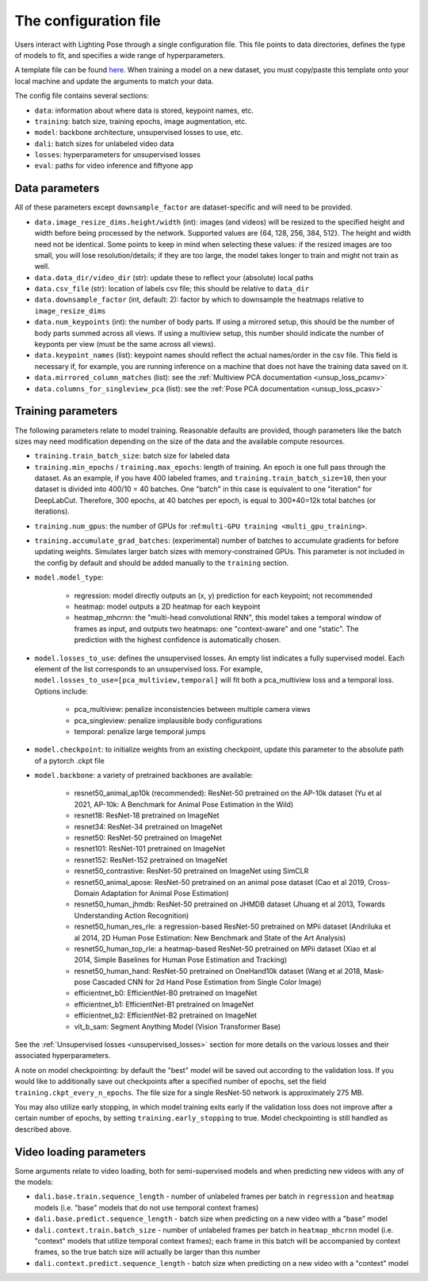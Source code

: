 .. _config_file:

######################
The configuration file
######################

Users interact with Lighting Pose through a single configuration file. This file points to data
directories, defines the type of models to fit, and specifies a wide range of hyperparameters.

A template file can be found
`here <https://github.com/paninski-lab/lightning-pose/blob/main/scripts/configs/config_default.yaml>`_.
When training a model on a new dataset, you must copy/paste this template onto your local machine
and update the arguments to match your data.

The config file contains several sections:

* ``data``: information about where data is stored, keypoint names, etc.
* ``training``: batch size, training epochs, image augmentation, etc.
* ``model``: backbone architecture, unsupervised losses to use, etc.
* ``dali``: batch sizes for unlabeled video data
* ``losses``: hyperparameters for unsupervised losses
* ``eval``: paths for video inference and fiftyone app

Data parameters
===============

All of these parameters except ``downsample_factor`` are dataset-specific and will need to be
provided.

* ``data.image_resize_dims.height/width`` (int): images (and videos) will be resized to the specified
  height and width before being processed by the network.
  Supported values are {64, 128, 256, 384, 512}.
  The height and width need not be identical.
  Some points to keep in mind when selecting these values:
  if the resized images are too small, you will lose resolution/details;
  if they are too large, the model takes longer to train and might not train as well.

* ``data.data_dir/video_dir`` (str): update these to reflect your (absolute) local paths

* ``data.csv_file`` (str): location of labels csv file; this should be relative to ``data_dir``

* ``data.downsample_factor`` (int, default: 2): factor by which to downsample the heatmaps relative to ``image_resize_dims``

* ``data.num_keypoints`` (int): the number of body parts.
  If using a mirrored setup, this should be the number of body parts summed across all views.
  If using a multiview setup, this number should indicate the number of keyponts per view
  (must be the same across all views).

* ``data.keypoint_names`` (list): keypoint names should reflect the actual names/order in the csv file.
  This field is necessary if, for example, you are running inference on a machine that does not
  have the training data saved on it.

* ``data.mirrored_column_matches`` (list): see the :ref:`Multiview PCA documentation <unsup_loss_pcamv>`

* ``data.columns_for_singleview_pca`` (list): see the :ref:`Pose PCA documentation <unsup_loss_pcasv>`


Training parameters
===================

The following parameters relate to model training.
Reasonable defaults are provided, though parameters like the batch sizes may need modification
depending on the size of the data and the available compute resources.

* ``training.train_batch_size``: batch size for labeled data

* ``training.min_epochs`` / ``training.max_epochs``: length of training.
  An epoch is one full pass through the dataset.
  As an example, if you have 400 labeled frames, and ``training.train_batch_size=10``, then your
  dataset is divided into 400/10 = 40 batches.
  One "batch" in this case is equivalent to one "iteration" for DeepLabCut.
  Therefore, 300 epochs, at 40 batches per epoch, is equal to 300*40=12k total batches
  (or iterations).

.. _config_num_gpus:
* ``training.num_gpus``: the number of GPUs for :ref:``multi-GPU training <multi_gpu_training>``.

* ``training.accumulate_grad_batches``: (experimental) number of batches to accumulate gradients
  for before updating weights. Simulates larger batch sizes with memory-constrained GPUs. This
  parameter is not included in the config by default and should be added manually to the
  ``training`` section.

* ``model.model_type``:

    * regression: model directly outputs an (x, y) prediction for each keypoint; not recommended
    * heatmap: model outputs a 2D heatmap for each keypoint
    * heatmap_mhcrnn: the "multi-head convolutional RNN", this model takes a temporal window of
      frames as input, and outputs two heatmaps: one "context-aware" and one "static".
      The prediction with the highest confidence is automatically chosen.

* ``model.losses_to_use``: defines the unsupervised losses.
  An empty list indicates a fully supervised model.
  Each element of the list corresponds to an unsupervised loss.
  For example, ``model.losses_to_use=[pca_multiview,temporal]`` will fit both a pca_multiview loss
  and a temporal loss. Options include:

    * pca_multiview: penalize inconsistencies between multiple camera views
    * pca_singleview: penalize implausible body configurations
    * temporal: penalize large temporal jumps

* ``model.checkpoint``: to initialize weights from an existing checkpoint, update this parameter
  to the absolute path of a pytorch .ckpt file

* ``model.backbone``: a variety of pretrained backbones are available:

    * resnet50_animal_ap10k (recommended): ResNet-50 pretrained on the AP-10k dataset (Yu et al 2021, AP-10k: A Benchmark for Animal Pose Estimation in the Wild)
    * resnet18: ResNet-18 pretrained on ImageNet
    * resnet34: ResNet-34 pretrained on ImageNet
    * resnet50: ResNet-50 pretrained on ImageNet
    * resnet101: ResNet-101 pretrained on ImageNet
    * resnet152: ResNet-152 pretrained on ImageNet
    * resnet50_contrastive: ResNet-50 pretrained on ImageNet using SimCLR
    * resnet50_animal_apose: ResNet-50 pretrained on an animal pose dataset (Cao et al 2019, Cross-Domain Adaptation for Animal Pose Estimation)
    * resnet50_human_jhmdb: ResNet-50 pretrained on JHMDB dataset (Jhuang et al 2013, Towards Understanding Action Recognition)
    * resnet50_human_res_rle: a regression-based ResNet-50 pretrained on MPii dataset (Andriluka et al 2014, 2D Human Pose Estimation: New Benchmark and State of the Art Analysis)
    * resnet50_human_top_rle: a heatmap-based ResNet-50 pretrained on MPii dataset (Xiao et al 2014, Simple Baselines for Human Pose Estimation and Tracking)
    * resnet50_human_hand: ResNet-50 pretrained on OneHand10k dataset (Wang et al 2018, Mask-pose Cascaded CNN for 2d Hand Pose Estimation from Single Color Image)
    * efficientnet_b0: EfficientNet-B0 pretrained on ImageNet
    * efficientnet_b1: EfficientNet-B1 pretrained on ImageNet
    * efficientnet_b2: EfficientNet-B2 pretrained on ImageNet
    * vit_b_sam: Segment Anything Model (Vision Transformer Base)

See the :ref:`Unsupervised losses <unsupervised_losses>` section for more details on the various
losses and their associated hyperparameters.

A note on model checkpointing: by default the "best" model will be saved out according to the
validation loss.
If you would like to additionally save out checkpoints after a specified number of epochs, set the
field ``training.ckpt_every_n_epochs``.
The file size for a single ResNet-50 network is approximately 275 MB.

You may also utilize early stopping, in which model training exits early if the validation loss
does not improve after a certain number of epochs, by setting ``training.early_stopping`` to true.
Model checkpointing is still handled as described above.


Video loading parameters
========================

Some arguments relate to video loading, both for semi-supervised models and when predicting new
videos with any of the models:

* ``dali.base.train.sequence_length`` - number of unlabeled frames per batch in ``regression`` and ``heatmap`` models (i.e. "base" models that do not use temporal context frames)
* ``dali.base.predict.sequence_length`` - batch size when predicting on a new video with a "base" model
* ``dali.context.train.batch_size`` - number of unlabeled frames per batch in ``heatmap_mhcrnn`` model (i.e. "context" models that utilize temporal context frames); each frame in this batch will be accompanied by context frames, so the true batch size will actually be larger than this number
* ``dali.context.predict.sequence_length`` - batch size when predicting on a new video with a "context" model
